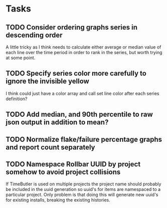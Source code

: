 * Tasks
** TODO Consider ordering graphs series in descending order

   A little tricky as I think needs to calculate either average or median value of each line over the time period in order to rank in the series, but worth trying at some point.

** TODO Specify series color more carefully to ignore the invisible yellow

   I think could just have a color array and call set line color after each series definition?

** TODO Add median, and 90th percentile to raw json output in addition to mean? 
** TODO Normalize flake/failure percentage graphs and report count separately
** TODO Namespace Rollbar UUID by project somehow to avoid project collisions

If TimeButler is used on multiple projects the project name should probably be
included in the uuid generation so uuid's for items are namespaced to a
particular project. Only problem is that doing this will generate new uuid's for
existing installs, breaking the existing histories.



